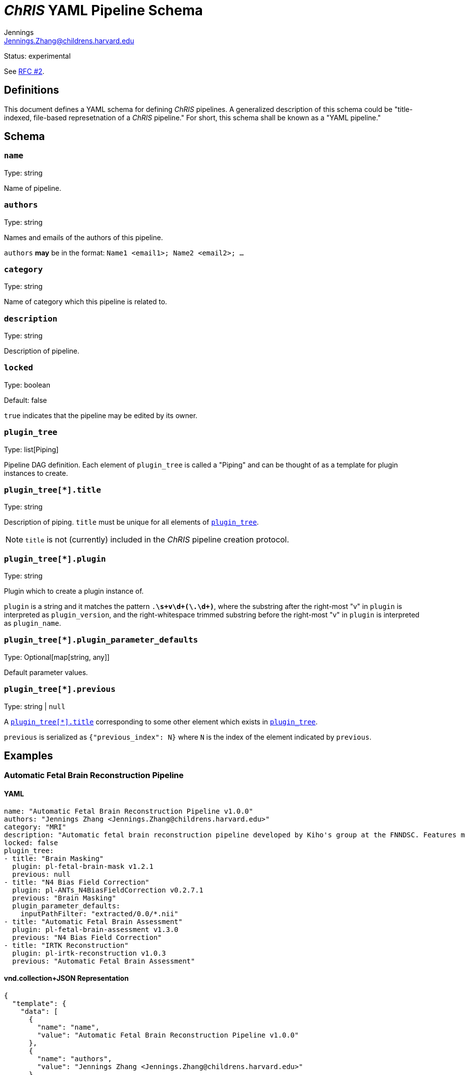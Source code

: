 = _ChRIS_ YAML Pipeline Schema
Jennings <Jennings.Zhang@childrens.harvard.edu>
:status: experimental

Status: {status}

See xref:../rfcs/2-pipeline_yaml.adoc[RFC #2].

== Definitions

This document defines a YAML schema for defining _ChRIS_ pipelines.
A generalized description of this schema could be
"title-indexed, file-based represetnation of a _ChRIS_ pipeline."
For short, this schema shall be known as a "YAML pipeline."

== Schema

=== `name`

Type: string

Name of pipeline.

=== `authors`

Type: string

Names and emails of the authors of this pipeline.

`authors` **may** be in the format: `Name1 <email1>; Name2 <email2>; ...`

=== `category`

Type: string

Name of category which this pipeline is related to.

=== `description`

Type: string

Description of pipeline.

=== `locked`

Type: boolean

Default: false

`true` indicates that the pipeline may be edited by its owner.

[#plugin_tree]
=== `plugin_tree`

Type: list[Piping]

Pipeline DAG definition. Each element of `plugin_tree` is called a "Piping"
and can be thought of as a template for plugin instances to create.

[#piping-title]
=== `plugin_tree[*].title`

Type: string

Description of piping. `title` must be unique for all elements of <<plugin_tree>>.

NOTE: `title` is not (currently) included in the _ChRIS_ pipeline creation protocol.

[#piping-plugin]
=== `plugin_tree[*].plugin`

Type: string

Plugin which to create a plugin instance of.

`plugin` is a string and it matches the pattern `.*\s+v\d+(\.\d+)*`,
where the substring after the right-most "v" in `plugin` is interpreted
as `plugin_version`, and the right-whitespace trimmed substring before
the right-most "v" in `plugin` is interpreted as `plugin_name`.

=== `plugin_tree[*].plugin_parameter_defaults`

Type: Optional[map[string, any]]

Default parameter values.

=== `plugin_tree[*].previous`

Type: string | `null`

A <<piping-title>> corresponding to some other element which exists in <<plugin_tree>>.

`previous` is serialized as `{"previous_index": N}` where `N` is the
index of the element indicated by `previous`.

== Examples

=== Automatic Fetal Brain Reconstruction Pipeline

==== YAML

```yaml
name: "Automatic Fetal Brain Reconstruction Pipeline v1.0.0"
authors: "Jennings Zhang <Jennings.Zhang@childrens.harvard.edu>"
category: "MRI"
description: "Automatic fetal brain reconstruction pipeline developed by Kiho's group at the FNNDSC. Features machine-learning based brain masking and quality assessment."
locked: false
plugin_tree:
- title: "Brain Masking"
  plugin: pl-fetal-brain-mask v1.2.1
  previous: null
- title: "N4 Bias Field Correction"
  plugin: pl-ANTs_N4BiasFieldCorrection v0.2.7.1
  previous: "Brain Masking"
  plugin_parameter_defaults:
    inputPathFilter: "extracted/0.0/*.nii"
- title: "Automatic Fetal Brain Assessment"
  plugin: pl-fetal-brain-assessment v1.3.0
  previous: "N4 Bias Field Correction"
- title: "IRTK Reconstruction"
  plugin: pl-irtk-reconstruction v1.0.3
  previous: "Automatic Fetal Brain Assessment"
```

==== vnd.collection+JSON Representation

```json
{
  "template": {
    "data": [
      {
        "name": "name",
        "value": "Automatic Fetal Brain Reconstruction Pipeline v1.0.0"
      },
      {
        "name": "authors",
        "value": "Jennings Zhang <Jennings.Zhang@childrens.harvard.edu>"
      },
      {
        "name": "Category",
        "value": "MRI"
      },
      {
        "name": "description",
        "value": "Automatic fetal brain reconstruction pipeline developed by Kiho's group at the FNNDSC. Features machine-learning based brain masking and quality assessment."
      },
      {
        "name": "locked",
        "value": false
      },
      {
        "name": "plugin_tree",
        "value": "[{\"plugin_name\":\"pl-fetal-brain-mask\",\"plugin_version\":\"1.2.1\",\"previous_index\":null},{\"plugin_name\":\"pl-ANTs_N4BiasFieldCorrection\" ,\"plugin_version\":\"0.2.7.1\",\"previous_index\":0,\"plugin_parameter_defaults\":[{\"name\":\"inputPathFilter\",\"default\":\"extracted/0.0/*.nii\"}]},{\"plugin_name\":\"pl-fetal-brain-assessment\",\"plugin_version\":\"1.3.0\",\"previous_index\":1},{\"plugin_name\":\"pl-irtk-reconstruction\",\"plugin_version\":\"1.0.3\",\"previous_index\":2}]"
      }
    ]
  }
}
```
